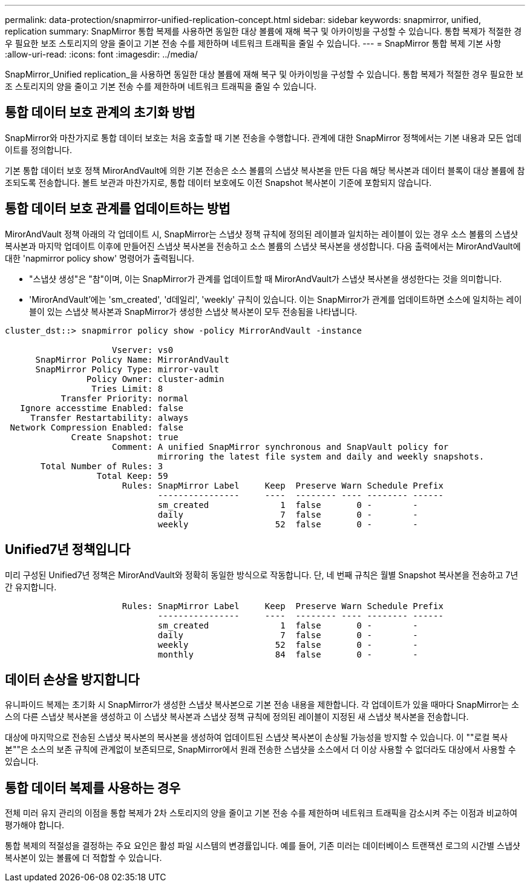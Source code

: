---
permalink: data-protection/snapmirror-unified-replication-concept.html 
sidebar: sidebar 
keywords: snapmirror, unified, replication 
summary: SnapMirror 통합 복제를 사용하면 동일한 대상 볼륨에 재해 복구 및 아카이빙을 구성할 수 있습니다. 통합 복제가 적절한 경우 필요한 보조 스토리지의 양을 줄이고 기본 전송 수를 제한하며 네트워크 트래픽을 줄일 수 있습니다. 
---
= SnapMirror 통합 복제 기본 사항
:allow-uri-read: 
:icons: font
:imagesdir: ../media/


[role="lead"]
SnapMirror_Unified replication_을 사용하면 동일한 대상 볼륨에 재해 복구 및 아카이빙을 구성할 수 있습니다. 통합 복제가 적절한 경우 필요한 보조 스토리지의 양을 줄이고 기본 전송 수를 제한하며 네트워크 트래픽을 줄일 수 있습니다.



== 통합 데이터 보호 관계의 초기화 방법

SnapMirror와 마찬가지로 통합 데이터 보호는 처음 호출할 때 기본 전송을 수행합니다. 관계에 대한 SnapMirror 정책에서는 기본 내용과 모든 업데이트를 정의합니다.

기본 통합 데이터 보호 정책 MirorAndVault에 의한 기본 전송은 소스 볼륨의 스냅샷 복사본을 만든 다음 해당 복사본과 데이터 블록이 대상 볼륨에 참조되도록 전송합니다. 볼트 보관과 마찬가지로, 통합 데이터 보호에도 이전 Snapshot 복사본이 기준에 포함되지 않습니다.



== 통합 데이터 보호 관계를 업데이트하는 방법

MirorAndVault 정책 아래의 각 업데이트 시, SnapMirror는 스냅샷 정책 규칙에 정의된 레이블과 일치하는 레이블이 있는 경우 소스 볼륨의 스냅샷 복사본과 마지막 업데이트 이후에 만들어진 스냅샷 복사본을 전송하고 소스 볼륨의 스냅샷 복사본을 생성합니다. 다음 출력에서는 MirorAndVault에 대한 'napmirror policy show' 명령어가 출력됩니다.

* "스냅샷 생성"은 "참"이며, 이는 SnapMirror가 관계를 업데이트할 때 MirorAndVault가 스냅샷 복사본을 생성한다는 것을 의미합니다.
* 'MirorAndVault'에는 'sm_created', 'd데일리', 'weekly' 규칙이 있습니다. 이는 SnapMirror가 관계를 업데이트하면 소스에 일치하는 레이블이 있는 스냅샷 복사본과 SnapMirror가 생성한 스냅샷 복사본이 모두 전송됨을 나타냅니다.


[listing]
----
cluster_dst::> snapmirror policy show -policy MirrorAndVault -instance

                     Vserver: vs0
      SnapMirror Policy Name: MirrorAndVault
      SnapMirror Policy Type: mirror-vault
                Policy Owner: cluster-admin
                 Tries Limit: 8
           Transfer Priority: normal
   Ignore accesstime Enabled: false
     Transfer Restartability: always
 Network Compression Enabled: false
             Create Snapshot: true
                     Comment: A unified SnapMirror synchronous and SnapVault policy for
                              mirroring the latest file system and daily and weekly snapshots.
       Total Number of Rules: 3
                  Total Keep: 59
                       Rules: SnapMirror Label     Keep  Preserve Warn Schedule Prefix
                              ----------------     ----  -------- ---- -------- ------
                              sm_created              1  false       0 -        -
                              daily                   7  false       0 -        -
                              weekly                 52  false       0 -        -
----


== Unified7년 정책입니다

미리 구성된 Unified7년 정책은 MirorAndVault와 정확히 동일한 방식으로 작동합니다. 단, 네 번째 규칙은 월별 Snapshot 복사본을 전송하고 7년간 유지합니다.

[listing]
----

                       Rules: SnapMirror Label     Keep  Preserve Warn Schedule Prefix
                              ----------------     ----  -------- ---- -------- ------
                              sm_created              1  false       0 -        -
                              daily                   7  false       0 -        -
                              weekly                 52  false       0 -        -
                              monthly                84  false       0 -        -
----


== 데이터 손상을 방지합니다

유니파이드 복제는 초기화 시 SnapMirror가 생성한 스냅샷 복사본으로 기본 전송 내용을 제한합니다. 각 업데이트가 있을 때마다 SnapMirror는 소스의 다른 스냅샷 복사본을 생성하고 이 스냅샷 복사본과 스냅샷 정책 규칙에 정의된 레이블이 지정된 새 스냅샷 복사본을 전송합니다.

대상에 마지막으로 전송된 스냅샷 복사본의 복사본을 생성하여 업데이트된 스냅샷 복사본이 손상될 가능성을 방지할 수 있습니다. 이 ""로컬 복사본""은 소스의 보존 규칙에 관계없이 보존되므로, SnapMirror에서 원래 전송한 스냅샷을 소스에서 더 이상 사용할 수 없더라도 대상에서 사용할 수 있습니다.



== 통합 데이터 복제를 사용하는 경우

전체 미러 유지 관리의 이점을 통합 복제가 2차 스토리지의 양을 줄이고 기본 전송 수를 제한하며 네트워크 트래픽을 감소시켜 주는 이점과 비교하여 평가해야 합니다.

통합 복제의 적절성을 결정하는 주요 요인은 활성 파일 시스템의 변경률입니다. 예를 들어, 기존 미러는 데이터베이스 트랜잭션 로그의 시간별 스냅샷 복사본이 있는 볼륨에 더 적합할 수 있습니다.
